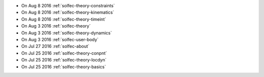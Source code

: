 
* On Aug 8 2016 :ref:`solfec-theory-constraints`

* On Aug 8 2016 :ref:`solfec-theory-kinematics`

* On Aug 8 2016 :ref:`solfec-theory-timeint`

* On Aug 3 2016 :ref:`solfec-theory`

* On Aug 3 2016 :ref:`solfec-theory-dynamics`

* On Aug 3 2016 :ref:`solfec-user-body`

* On Jul 27 2016 :ref:`solfec-about`

* On Jul 25 2016 :ref:`solfec-theory-conpnt`

* On Jul 25 2016 :ref:`solfec-theory-locdyn`

* On Jul 25 2016 :ref:`solfec-theory-basics`
